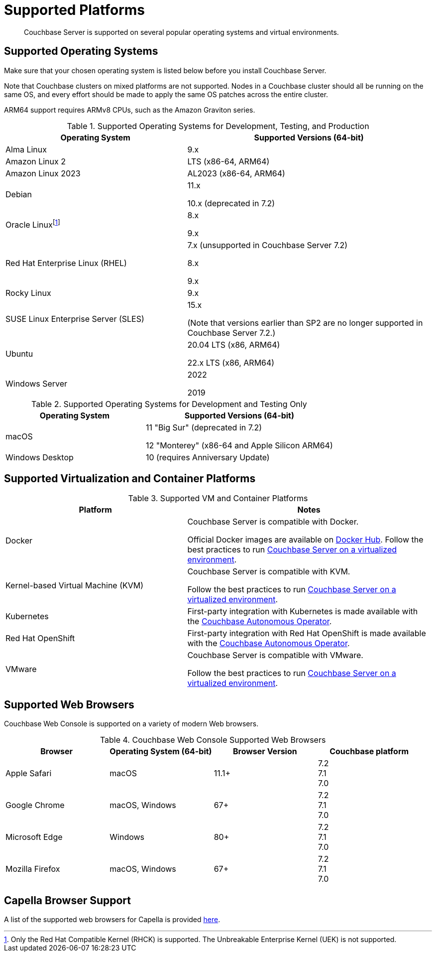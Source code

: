 = Supported Platforms
:description: Couchbase Server is supported on several popular operating systems and virtual environments.
:page-aliases: install:install-browsers

[abstract]
{description}

== Supported Operating Systems

Make sure that your chosen operating system is listed below before you install Couchbase Server.

Note that Couchbase clusters on mixed platforms are not supported.
Nodes in a Couchbase cluster should all be running on the same OS, and every effort should be made to apply the same OS patches across the entire cluster.

ARM64 support requires ARMv8 CPUs, such as the Amazon Graviton series.

.Supported Operating Systems for Development, Testing, and Production
[cols="100,135",options="header"]
|===
| Operating System | Supported Versions (64-bit)

| Alma Linux
| 9.x
| Amazon Linux 2
| LTS (x86-64, ARM64)

| Amazon Linux 2023
| AL2023 (x86-64, ARM64)

| Debian
| 11.x

10.x (deprecated in 7.2)


| Oracle Linux{empty}footnote:[Only the Red Hat Compatible Kernel (RHCK) is supported. The Unbreakable Enterprise Kernel (UEK) is not supported.]
| 8.x

9.x

| Red Hat Enterprise Linux (RHEL)
| 7.x (unsupported in Couchbase Server{nbsp}7.2)

8.x

9.x

| Rocky Linux
| 9.x

| SUSE Linux Enterprise Server (SLES)
| 15.x

(Note that versions earlier than SP2 are no longer supported in Couchbase Server 7.2.)

| Ubuntu
| 20.04 LTS (x86, ARM64)

22.x LTS (x86, ARM64)

| Windows Server
| 2022

2019

|===

.Supported Operating Systems for Development and Testing Only
[cols="100,135",options="header"]
|===
| Operating System | Supported Versions (64-bit)

| macOS
| 11 "Big Sur" (deprecated in 7.2)

12 "Monterey" (x86-64 and Apple Silicon ARM64)

| Windows Desktop
| 10 (requires Anniversary Update)
|===

== Supported Virtualization and Container Platforms

.Supported VM and Container Platforms
[cols="100,135",options="header"]
|===
| Platform | Notes

| Docker
| Couchbase Server is compatible with Docker.

Official Docker images are available on https://hub.docker.com/_/couchbase[Docker Hub].
Follow the best practices to run xref:best-practices-vm.adoc[Couchbase Server on a virtualized environment].

| Kernel-based Virtual Machine (KVM)
| Couchbase Server is compatible with KVM.

Follow the best practices to run xref:best-practices-vm.adoc[Couchbase Server on a virtualized environment].

| Kubernetes
| First-party integration with Kubernetes is made available with the xref:operator::overview.adoc[Couchbase Autonomous Operator].

| Red Hat OpenShift
| First-party integration with Red Hat OpenShift is made available with the xref:operator::overview.adoc[Couchbase Autonomous Operator].

| VMware
| Couchbase Server is compatible with VMware.

Follow the best practices to run xref:best-practices-vm.adoc[Couchbase Server on a virtualized environment].
|===

[#supported-browsers]
== Supported Web Browsers

Couchbase Web Console is supported on a variety of modern Web browsers.

.Couchbase Web Console Supported Web Browsers
|===
| Browser | Operating System (64-bit) | Browser Version | Couchbase platform

| Apple Safari
| macOS
| 11.1+
| 7.2 +
7.1 +
7.0

| Google Chrome
| macOS, Windows
| 67+
| 7.2 +
7.1 +
7.0 +

| Microsoft Edge
| Windows
| 80+
| 7.2 +
7.1 +
7.0 +

| Mozilla Firefox
| macOS, Windows
| 67+
| 7.2 +
7.1 +
7.0 +
|===

== Capella Browser Support

A list of the supported web browsers for Capella is provided xref:cloud:reference:browser-compatibility.adoc[here].
